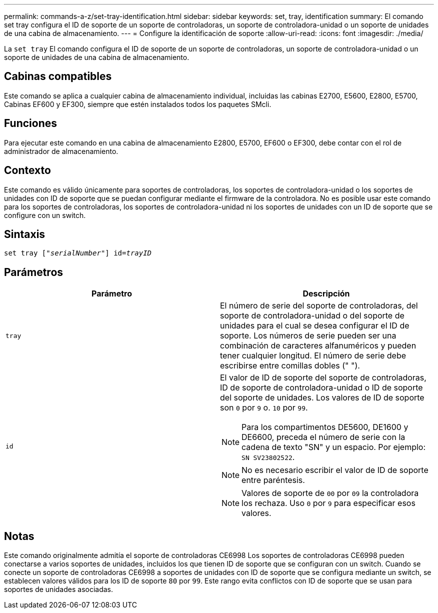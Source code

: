 ---
permalink: commands-a-z/set-tray-identification.html 
sidebar: sidebar 
keywords: set, tray, identification 
summary: El comando set tray configura el ID de soporte de un soporte de controladoras, un soporte de controladora-unidad o un soporte de unidades de una cabina de almacenamiento. 
---
= Configure la identificación de soporte
:allow-uri-read: 
:icons: font
:imagesdir: ./media/


[role="lead"]
La `set tray` El comando configura el ID de soporte de un soporte de controladoras, un soporte de controladora-unidad o un soporte de unidades de una cabina de almacenamiento.



== Cabinas compatibles

Este comando se aplica a cualquier cabina de almacenamiento individual, incluidas las cabinas E2700, E5600, E2800, E5700, Cabinas EF600 y EF300, siempre que estén instalados todos los paquetes SMcli.



== Funciones

Para ejecutar este comando en una cabina de almacenamiento E2800, E5700, EF600 o EF300, debe contar con el rol de administrador de almacenamiento.



== Contexto

Este comando es válido únicamente para soportes de controladoras, los soportes de controladora-unidad o los soportes de unidades con ID de soporte que se puedan configurar mediante el firmware de la controladora. No es posible usar este comando para los soportes de controladoras, los soportes de controladora-unidad ni los soportes de unidades con un ID de soporte que se configure con un switch.



== Sintaxis

[listing, subs="+macros"]
----
set tray pass:quotes[["_serialNumber_"]] pass:quotes[id=_trayID_]
----


== Parámetros

[cols="2*"]
|===
| Parámetro | Descripción 


 a| 
`tray`
 a| 
El número de serie del soporte de controladoras, del soporte de controladora-unidad o del soporte de unidades para el cual se desea configurar el ID de soporte. Los números de serie pueden ser una combinación de caracteres alfanuméricos y pueden tener cualquier longitud. El número de serie debe escribirse entre comillas dobles (" ").



 a| 
`id`
 a| 
El valor de ID de soporte del soporte de controladoras, ID de soporte de controladora-unidad o ID de soporte del soporte de unidades. Los valores de ID de soporte son `0` por `9` o. `10` por `99`.

[NOTE]
====
Para los compartimentos DE5600, DE1600 y DE6600, preceda el número de serie con la cadena de texto "SN" y un espacio. Por ejemplo: `SN SV23802522`.

====
[NOTE]
====
No es necesario escribir el valor de ID de soporte entre paréntesis.

====
[NOTE]
====
Valores de soporte de `00` por `09` la controladora los rechaza. Uso `0` por `9` para especificar esos valores.

====
|===


== Notas

Este comando originalmente admitía el soporte de controladoras CE6998 Los soportes de controladoras CE6998 pueden conectarse a varios soportes de unidades, incluidos los que tienen ID de soporte que se configuran con un switch. Cuando se conecte un soporte de controladoras CE6998 a soportes de unidades con ID de soporte que se configura mediante un switch, se establecen valores válidos para los ID de soporte `80` por `99`. Este rango evita conflictos con ID de soporte que se usan para soportes de unidades asociadas.
